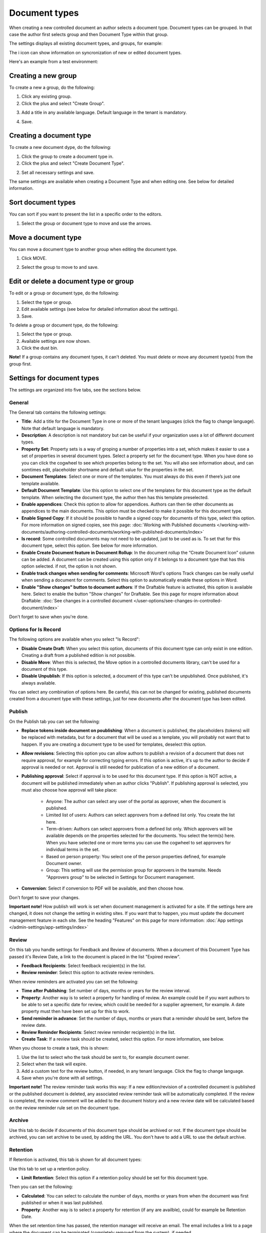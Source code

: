 Document types
================

When creating a new controlled document an author selects a document type. Document types can be grouped. In that case the author first selects group and then Document Type within that group.

The settings displays all existing document types, and groups, for example:

.. image:: document-types-start-v7.png

The i icon can show information on syncronization of new or edited document types.

.. image:: document-types-i-icon-v7.png

Here's an example from a test environment:

.. image:: document-types-info-v7.png

Creating a new group
**********************
To create a new a group, do the following:

1. Click any existing group.
2. Click the plus and select "Create Group".

.. image:: doctype-select-group-v7.png
 
3. Add a title in any available language. Default language in the tenant is mandatory.

.. image:: doctype-group-title-v7.png

4. Save.

Creating a document type
*****************************
To create a new document dype, do the following:

1. Click the group to create a document type in.
2. Click the plus and select "Create Document Type".

.. image:: doctype-new-type-v7.png
 
2. Set all necessary settings and save.

The same settings are available when creating a Document Type and when editing one. See below for detailed information.

Sort document types
***********************
You can sort if you want to present the list in a specific order to the editors.

1. Select the group or document type to move and use the arrows.

.. image:: document-types-move-v7.png

Move a document type
*************************
You can move a document type to another group when editing the document type.

1. Click MOVE.

.. image:: move-image-type-1-v7.png

2. Select the group to move to and save.

.. image:: move-image-type-2-v7.png

Edit or delete a document type or group
******************************************
To edit or a group or document type, do the following:

1. Select the type or group.
2. Edit available settings (see below for detailed information about the settings).
3. Save.

To delete a group or document type, do the following:

1. Select the type or group.
2. Available settings are now shown.
3. Click the dust bin.

.. image:: doctype-delete-v7.png

**Note!** If a group contains any document types, it can't deleted. You must delete or move any document type(s) from the group first.

Settings for document types
****************************
The settings are organized into five tabs, see the sections below.

General
--------
The General tab contains the following settings:

.. image:: document-type-general-v7.png

+ **Title**: Add a title for the Document Type in one or more of the tenant languages (click the flag to change language). Note that default language is mandatory.
+ **Description**: A description is not mandatory but can be useful if your organization uses a lot of different document types.
+ **Property Set**: Property sets is a way of groping a number of properties into a set, which makes it easier to use a set of properties in several document types. Select a property set for the document type. When you have done so you can click the cogwheel to see which properties belong to the set. You will also see information about, and can somtimes edit, placeholder shortname and default value for the properties in the set.
+ **Document Templates**: Select one or more of the templates. You must always do this even if there’s just one template available.
+ **Default Document Template**: Use this option to select one of the templates for this document type as the default template. When selecting the document type, the author then has this template preselected.
+ **Enable appendices**: Check this option to allow for appendices. Authors can then tie other documents as appendices to the main documents. This option must be checked to make it possible for this document type.
+ **Enable Signed Copy**: If it should be possible to handle a signed copy for documents of this type, select this option. For more information on signed copies, see this page: :doc:`Working with Published documents </working-with-documents/authoring-controlled-documents/working-with-published-documents/index>`
+ **Is record**: Some controlled documents may not need to be updated, just to be used as is. To set that for this document type, select this option. See below for more information.
+ **Enable Create Document feature in Document Rollup**: In the document rollup the “Create Document Icon” column can be added. A document can be created using this option only if it belongs to a document type that has this option selected. if not, the option is not shown.
+ **Enable track changes when sending for comments**: Microsoft Word's options Track changes can be really useful when sending a document for comments. Select this option to automatically enable these options in Word.
+ **Enable "Show changes" button to document authors**: If the Draftable feature is activated, this option is available here. Select to enable the button "Show changes" for Draftable. See this page for mopre information about Draftable: :doc:`See changes in a controlled document </user-options/see-changes-in-controlled-document/index>`

Don't forget to save when you're done.

Options for Is Record
----------------------
The following options are available when you select "Is Record":

.. image:: document-type-is-record-v7.png

+ **Disable Create Draft**: When you select this option, documents of this document type can only exist in one edition. Creating a draft from a published edition is not possible.
+ **Disable Move**: When this is selected, the Move option in a controlled documents library, can't be used for a document of this type.
+ **Disable Unpublish**: If this option is selected, a document of this type can't be unpublished. Once published, it's always available.

You can select any combination of options here. Be careful, this can not be changed for existing, published documents created from a document type with these settings, just for new documents after the document type has been edited.

Publish
---------
On the Publish tab you can set the following:

.. image:: document-types-publish-v7.png

+ **Replace tokens inside document on poublishing**: When a document is published, the placeholders (tokens) will be replaced with metadata, but for a document that will be used as a template, you will probably not want that to happen. If you are creating a document type to be used for templates, deselect this option.
+ **Allow revisions**: Selecting this option you can allow authors to publish a revision of a document that does not require approval, for example for correcting typing errors. If this option is active, it's up to the author to decide if approval is needed or not. Approval is still needed for publication of a new edition of a document.
+ **Publishing approval**: Select if approval is to be used for this document type. If this option is NOT active, a document will be published immediately when an author clicks "Publish". If publishing approval is selected, you must also choose how approval will take place:

    - Anyone: The author can select any user of the portal as approver, when the document is published.
    - Limited list of users: Authors can select approvers from a defined list only. You create the list here.
    - Term-driven: Authors can select approvers from a defined list only. Which approvers will be available depends on the properties selected for the documents. You select the term(s) here. When you have selected one or more terms you can use the cogwheel to set approvers for individual terms in the set.
    - Based on person property: You select one of the person properties defined, for example Document owner.
    - Group: This setting will use the permission group for approvers in the teamsite. Needs "Approvers group" to be selected in Settings for Document management. 
+ **Conversion**: Select if conversion to PDF will be available, and then choose how.

Don't forget to save your changes.

**Important note!** How publish will work is set when document management is activated for a site. If the settings here are changed, it does not change the setting in existing sites. If you want that to happen, you must update the document management feature in each site. See the heading "Features" on this page for more information: :doc:`App settings </admin-settings/app-settings/index>`

Review
---------
On this tab you handle settings for Feedback and Review of documents. When a document of this Document Type has passed it's Review Date, a link to the document is placed in the list "Expired review".

.. image:: document-types-review-v7.png

+ **Feedback Recipients**: Select feedback recipient(s) in the list. 
+ **Review reminder**: Select this option to activate review reminders.

When review reminders are activated you can set the following:

.. image:: document-types-review-reminder-v7.png

+ **Time after Publishing**: Set number of days, months or years for the review interval. 
+ **Property**: Another way is to select a property for handling of review. An example could be if you want authors to be able to set a specific date for review, which could be needed for a supplier agreement, for example. A date property must then have been set up for this to work.
+ **Send reminder in advance**: Set the number of days, months or years that a reminder should be sent, before the review date.
+ **Review Reminder Recipients**: Select review reminder recipient(s) in the list.
+ **Create Task**: If a review task should be created, select this option. For more information, see below.

When you choose to create a task, this is shown:

.. image:: doctype-review-create-task-v7.png

1. Use the list to select who the task should be sent to, for example document owner.
2. Select when the task will expire.
3. Add a custom text for the review button, if needed, in any tenant language. Click the flag to change language.
4. Save when you're done with all settings. 

**Important note!** The review reminder task works this way: If a new edition/revision of a controlled document is published or the published document is deleted, any associated review reminder task will be automatically completed. If the review is completed, the review comment will be added to the document history and a new review date will be calculated based on the review reminder rule set on the document type.

Archive
----------
Use this tab to decide if documents of this document type should be archived or not. If the document type should be archived, you can set archive to be used, by adding the URL. You don't have to add a URL to use the default archive.

.. image:: document-types-archive-v7.png

Retention
------------
If Retention is activated, this tab is shown for all document types:

.. image:: document-types-retention-v7.png

Use this tab to set up a retention policy.

+ **Limit Retention**: Select this option if a retention policy should be set for this document type.

Then you can set the following:

.. image:: document-types-retention-settings-v7.png

+ **Calculated**: You can select to calculate the number of days, months or years from when the document was first published or when it was last published.
+ **Property**: Another way is to select a property for retention (if any are availble), could for example be Retention Date.

When the set retention time has passed, the retention manager will receive an email. The email includes a link to a page where the document can be terminated (completely removed from the system), if needed. 

